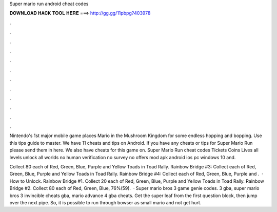 Super mario run android cheat codes



𝐃𝐎𝐖𝐍𝐋𝐎𝐀𝐃 𝐇𝐀𝐂𝐊 𝐓𝐎𝐎𝐋 𝐇𝐄𝐑𝐄 ===> http://gg.gg/11pbpg?403978



.



.



.



.



.



.



.



.



.



.



.



.

Nintendo's 1st major mobile game places Mario in the Mushroom Kingdom for some endless hopping and bopping. Use this tips guide to master. We have 11 cheats and tips on Android. If you have any cheats or tips for Super Mario Run please send them in here. We also have cheats for this game on. Super Mario Run cheat codes Tickets Coins Lives all levels unlock all worlds no human verification no survey no offers mod apk android ios pc windows 10 and.

Collect 80 each of Red, Green, Blue, Purple and Yellow Toads in Toad Rally. Rainbow Bridge #3: Collect each of Red, Green, Blue, Purple and Yellow Toads in Toad Rally. Rainbow Bridge #4: Collect each of Red, Green, Blue, Purple and .  · How to Unlock. Rainbow Bridge #1. Collect 20 each of Red, Green, Blue, Purple and Yellow Toads in Toad Rally. Rainbow Bridge #2. Collect 80 each of Red, Green, Blue, 76%(59).  · Super mario bros 3 game genie codes. 3 gba, super mario bros 3 invincible cheats gba, mario advance 4 gba cheats. Get the super leaf from the first question block, then jump over the next pipe. So, it is possible to run through bowser as small mario and not get hurt.
